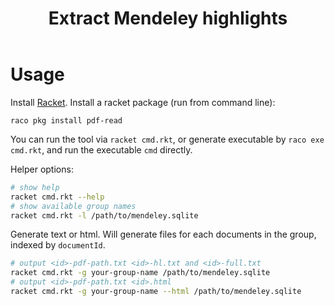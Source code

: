 #+TITLE: Extract Mendeley highlights

* Usage

Install [[https://racket-lang.org/][Racket]]. Install a racket
package (run from command line):

#+BEGIN_EXAMPLE
raco pkg install pdf-read
#+END_EXAMPLE


You can run the tool via =racket cmd.rkt=, or generate executable by
=raco exe cmd.rkt=, and run the executable =cmd= directly.

Helper options:
#+BEGIN_SRC sh
# show help
racket cmd.rkt --help
# show available group names
racket cmd.rkt -l /path/to/mendeley.sqlite
#+END_SRC

Generate text or html. Will generate files for each documents in the
group, indexed by =documentId=.
#+BEGIN_SRC sh
# output <id>-pdf-path.txt <id>-hl.txt and <id>-full.txt
racket cmd.rkt -g your-group-name /path/to/mendeley.sqlite
# output <id>-pdf-path.txt <id>.html
racket cmd.rkt -g your-group-name --html /path/to/mendeley.sqlite
#+END_SRC

